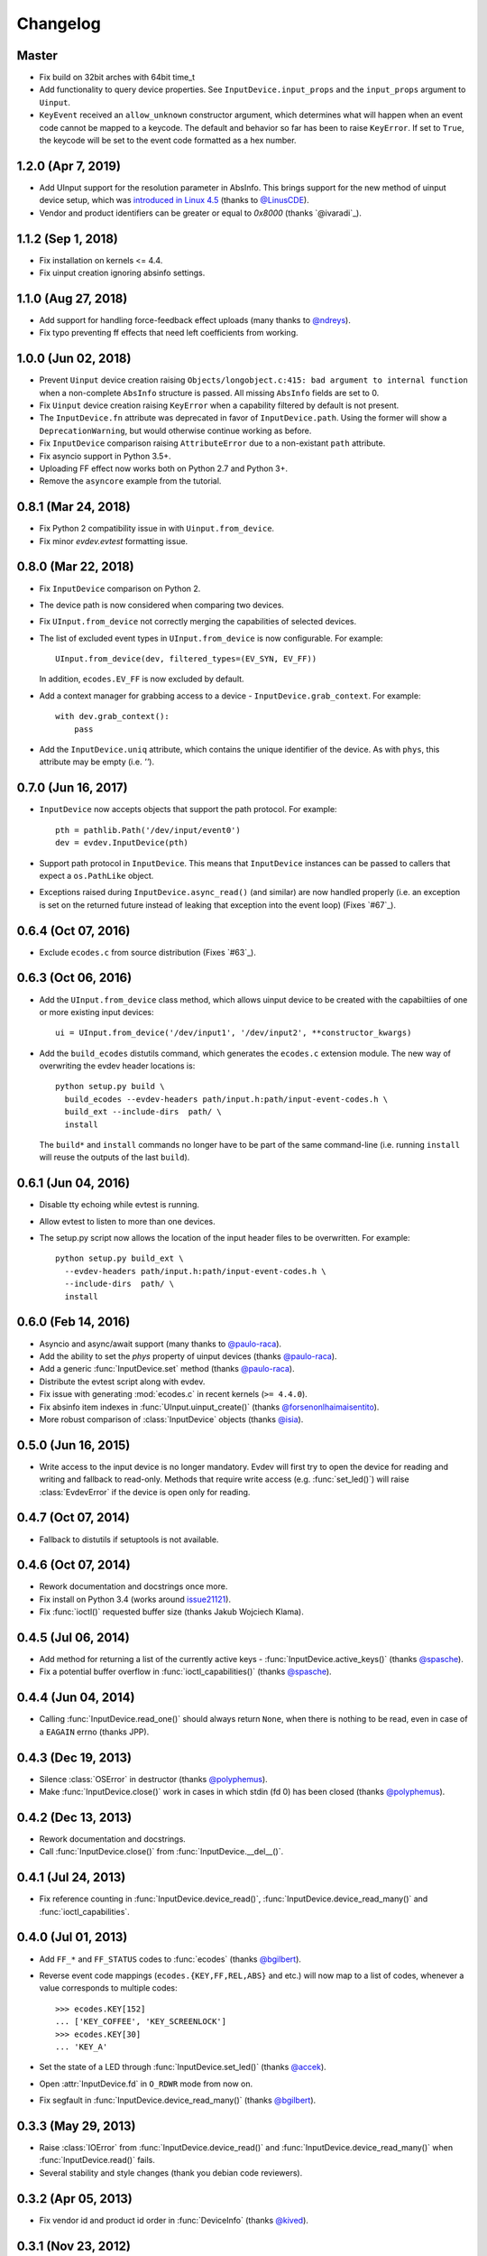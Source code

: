 Changelog
---------

Master
====================

- Fix build on 32bit arches with 64bit time_t

- Add functionality to query device properties. See ``InputDevice.input_props``
  and the ``input_props`` argument to ``Uinput``.

- ``KeyEvent`` received an ``allow_unknown`` constructor argument, which
  determines what will happen when an event code cannot be mapped to a keycode.
  The default and behavior so far has been to raise ``KeyError``. If set to
  ``True``, the keycode will be set to the event code formatted as a hex number.


1.2.0 (Apr 7, 2019)
====================

- Add UInput support for the resolution parameter in AbsInfo. This brings
  support for the new method of uinput device setup, which was `introduced in
  Linux 4.5`_ (thanks to `@LinusCDE`_).

- Vendor and product identifiers can be greater or equal to `0x8000` (thanks
  `@ivaradi`_).


1.1.2 (Sep 1, 2018)
====================

- Fix installation on kernels <= 4.4.

- Fix uinput creation ignoring absinfo settings.


1.1.0 (Aug 27, 2018)
====================

- Add support for handling force-feedback effect uploads (many thanks to `@ndreys`_).

- Fix typo preventing ff effects that need left coefficients from working.


1.0.0 (Jun 02, 2018)
====================

- Prevent ``Uinput`` device creation raising ``Objects/longobject.c:415: bad
  argument to internal function`` when a non-complete ``AbsInfo`` structure is
  passed. All missing ``AbsInfo`` fields are set to 0.

- Fix ``Uinput`` device creation raising ``KeyError`` when a capability filtered
  by default is not present.

- The ``InputDevice.fn`` attribute was deprecated in favor of ``InputDevice.path``.
  Using the former will show a ``DeprecationWarning``, but would otherwise continue
  working as before.

- Fix ``InputDevice`` comparison raising ``AttributeError`` due to a non-existant
  ``path`` attribute.

- Fix asyncio support in Python 3.5+.

- Uploading FF effect now works both on Python 2.7 and Python 3+.

- Remove the ``asyncore`` example from the tutorial.


0.8.1 (Mar 24, 2018)
====================

- Fix Python 2 compatibility issue in with ``Uinput.from_device``.

- Fix minor `evdev.evtest` formatting issue.


0.8.0 (Mar 22, 2018)
====================

- Fix ``InputDevice`` comparison on Python 2.

- The device path is now considered when comparing two devices.

- Fix ``UInput.from_device`` not correctly merging the capabilities of
  selected devices.

- The list of excluded event types in ``UInput.from_device`` is now
  configurable. For example::

    UInput.from_device(dev, filtered_types=(EV_SYN, EV_FF))

  In addition, ``ecodes.EV_FF`` is now excluded by default.

- Add a context manager for grabbing access to a device -
  ``InputDevice.grab_context``. For example::

    with dev.grab_context():
        pass

- Add the ``InputDevice.uniq`` attribute, which contains the unique identifier
  of the device. As with ``phys``, this attribute may be empty (i.e. `''`).


0.7.0 (Jun 16, 2017)
====================

- ``InputDevice`` now accepts objects that support the path protocol.
  For example::

    pth = pathlib.Path('/dev/input/event0')
    dev = evdev.InputDevice(pth)

- Support path protocol in ``InputDevice``. This means that ``InputDevice``
  instances can be passed to callers that expect a ``os.PathLike`` object.

- Exceptions raised during ``InputDevice.async_read()`` (and similar) are now
  handled properly (i.e. an exception is set on the returned future instead of
  leaking that exception into the event loop) (Fixes `#67`_).


0.6.4 (Oct 07, 2016)
====================

- Exclude ``ecodes.c`` from source distribution (Fixes `#63`_).


0.6.3 (Oct 06, 2016)
====================

- Add the ``UInput.from_device`` class method, which allows uinput device to be
  created with the capabiltiies of one or more existing input devices::

    ui = UInput.from_device('/dev/input1', '/dev/input2', **constructor_kwargs)

- Add the ``build_ecodes`` distutils command, which generates the ``ecodes.c``
  extension module. The new way of overwriting the evdev header locations is::

    python setup.py build \
      build_ecodes --evdev-headers path/input.h:path/input-event-codes.h \
      build_ext --include-dirs  path/ \
      install

  The ``build*`` and ``install`` commands no longer have to be part of the same
  command-line (i.e. running ``install`` will reuse the outputs of the last
  ``build``).


0.6.1 (Jun 04, 2016)
====================

- Disable tty echoing while evtest is running.
- Allow evtest to listen to more than one devices.

- The setup.py script now allows the location of the input header files to be
  overwritten. For example::

    python setup.py build_ext \
      --evdev-headers path/input.h:path/input-event-codes.h \
      --include-dirs  path/ \
      install


0.6.0 (Feb 14, 2016)
====================

- Asyncio and async/await support (many thanks to `@paulo-raca`_).
- Add the ability to set the `phys` property of uinput devices (thanks `@paulo-raca`_).
- Add a generic :func:`InputDevice.set` method (thanks `@paulo-raca`_).
- Distribute the evtest script along with evdev.
- Fix issue with generating :mod:`ecodes.c` in recent kernels (``>= 4.4.0``).
- Fix absinfo item indexes in :func:`UInput.uinput_create()` (thanks `@forsenonlhaimaisentito`_).
- More robust comparison of :class:`InputDevice` objects (thanks `@isia`_).


0.5.0 (Jun 16, 2015)
====================

- Write access to the input device is no longer mandatory. Evdev will
  first try to open the device for reading and writing and fallback to
  read-only. Methods that require write access (e.g. :func:`set_led()`)
  will raise :class:`EvdevError` if the device is open only for reading.


0.4.7 (Oct 07, 2014)
====================

- Fallback to distutils if setuptools is not available.


0.4.6 (Oct 07, 2014)
====================

- Rework documentation and docstrings once more.

- Fix install on Python 3.4 (works around issue21121_).

- Fix :func:`ioctl()` requested buffer size (thanks Jakub Wojciech Klama).


0.4.5 (Jul 06, 2014)
====================

- Add method for returning a list of the currently active keys -
  :func:`InputDevice.active_keys()` (thanks `@spasche`_).

- Fix a potential buffer overflow in :func:`ioctl_capabilities()` (thanks `@spasche`_).


0.4.4 (Jun 04, 2014)
====================

- Calling :func:`InputDevice.read_one()` should always return ``None``,
  when there is nothing to be read, even in case of a ``EAGAIN`` errno
  (thanks JPP).


0.4.3 (Dec 19, 2013)
====================

- Silence :class:`OSError` in destructor (thanks `@polyphemus`_).

- Make :func:`InputDevice.close()` work in cases in which stdin (fd 0)
  has been closed (thanks `@polyphemus`_).


0.4.2 (Dec 13, 2013)
====================

- Rework documentation and docstrings.

- Call :func:`InputDevice.close()` from :func:`InputDevice.__del__()`.


0.4.1 (Jul 24, 2013)
====================

- Fix reference counting in :func:`InputDevice.device_read()`,
  :func:`InputDevice.device_read_many()` and :func:`ioctl_capabilities`.


0.4.0 (Jul 01, 2013)
====================

- Add ``FF_*`` and ``FF_STATUS`` codes to :func:`ecodes` (thanks `@bgilbert`_).

- Reverse event code mappings (``ecodes.{KEY,FF,REL,ABS}`` and etc.)
  will now map to a list of codes, whenever a value corresponds to
  multiple codes::

    >>> ecodes.KEY[152]
    ... ['KEY_COFFEE', 'KEY_SCREENLOCK']
    >>> ecodes.KEY[30]
    ... 'KEY_A'

- Set the state of a LED through :func:`InputDevice.set_led()` (thanks
  `@accek`_).

- Open :attr:`InputDevice.fd` in ``O_RDWR`` mode from now on.

- Fix segfault in :func:`InputDevice.device_read_many()` (thanks `@bgilbert`_).


0.3.3 (May 29, 2013)
====================

- Raise :class:`IOError` from :func:`InputDevice.device_read()` and
  :func:`InputDevice.device_read_many()` when :func:`InputDevice.read()`
  fails.

- Several stability and style changes (thank you debian code reviewers).


0.3.2 (Apr 05, 2013)
====================

- Fix vendor id and product id order in :func:`DeviceInfo` (thanks `@kived`_).


0.3.1 (Nov 23, 2012)
====================

- :func:`InputDevice.read()` will return an empty tuple if the device
  has nothing to offer (instead of segfaulting).

- Exclude unnecessary package data in sdist and bdist.


0.3.0 (Nov 06, 2012)
====================

- Add ability to set/get auto-repeat settings with ``EVIOC{SG}REP``.

- Add :func:`InputDevice.version` - the value of ``EVIOCGVERSION``.

- Add :func:`InputDevice.read_loop()`.

- Add :func:`InputDevice.grab()` and :func:`InputDevice.ungrab()` -
  exposes ``EVIOCGRAB``.

- Add :func:`InputDevice.leds` - exposes ``EVIOCGLED``.

- Replace :class:`DeviceInfo` class with a namedtuple.

- Prevent :func:`InputDevice.read_one()` from skipping events.

- Rename :class:`AbsData` to :class:`AbsInfo` (as in ``struct input_absinfo``).


0.2.0 (Aug 22, 2012)
====================

- Add the ability to set arbitrary device capabilities on uinput
  devices (defaults to all ``EV_KEY`` ecodes).

- Add :attr:`UInput.device` which is an open :class:`InputDevice` to
  the input device that uinput 'spawns'.

- Add :func:`UInput.capabilities()` which is just a shortcut to
  :func:`UInput.device.capabilities()`.

- Rename :func:`UInput.write()` to :func:`UInput.write_event()`.

- Add a simpler :func:`UInput.write(type, code, value)` method.

- Make all :func:`UInput` constructor arguments optional (default
  device name is now ``py-evdev-uinput``).

- Add the ability to set ``absmin``, ``absmax``, ``absfuzz`` and
  ``absflat`` when specifying the uinput device's capabilities.

- Remove the ``nophys`` argument - if a device fails the
  ``EVIOCGPHYS`` ioctl, phys will equal the empty string.

- Make :func:`InputDevice.capabilities()` perform a ``EVIOCGABS``
  ioctl for devices that support ``EV_ABS`` and return that info
  wrapped in an ``AbsData`` namedtuple.

- Split ``ioctl_devinfo`` into ``ioctl_devinfo`` and
  ``ioctl_capabilities``.

- Split :func:`UInput.uinput_open()` to :func:`UInput.uinput_open()`
  and :func:`UInput.uinput_create()`

- Add more uinput usage examples and documentation.

- Rewrite uinput tests.

- Remove ``mouserel`` and ``mouseabs`` from :class:`UInput`.

- Tie the sphinx version and release to the distutils version.

- Set 'methods-before-attributes' sorting in the docs.

- Remove ``KEY_CNT`` and ``KEY_MAX`` from :func:`ecodes.keys`.


0.1.1 (May 18, 2012)
====================

- Add ``events.keys``, which is a combination of all ``BTN_`` and
  ``KEY_`` event codes.

- ``ecodes.c`` was not generated when installing through ``pip``.


0.1.0 (May 17, 2012)
====================

*Initial Release*

.. _`@polyphemus`: https://github.com/polyphemus
.. _`@bgilbert`: https://github.com/bgilbert
.. _`@accek`: https://github.com/accek
.. _`@kived`: https://github.com/kived
.. _`@spasche`: https://github.com/spasche
.. _`@isia`:    https://github.com/isia
.. _`@forsenonlhaimaisentito`: https://github.com/forsenonlhaimaisentito
.. _`@paulo-raca`: https://github.com/paulo-raca
.. _`@ndreys`: https://github.com/ndreys
.. _`@LinusCDE`: https://github.com/gvalkov/python-evdev/pulls/LinusCDE
.. _`ivaradi`: https://github.com/gvalkov/python-evdev/pull/104

.. _`introduced in Linux 4.5`: https://github.com/torvalds/linux/commit/052876f8e5aec887d22c4d06e54aa5531ffcec75
.. _issue21121: http://bugs.python.org/issue21121
.. _`#63`:      https://github.com/gvalkov/python-evdev/issues/63
.. _`#63`:      https://github.com/gvalkov/python-evdev/issues/67
